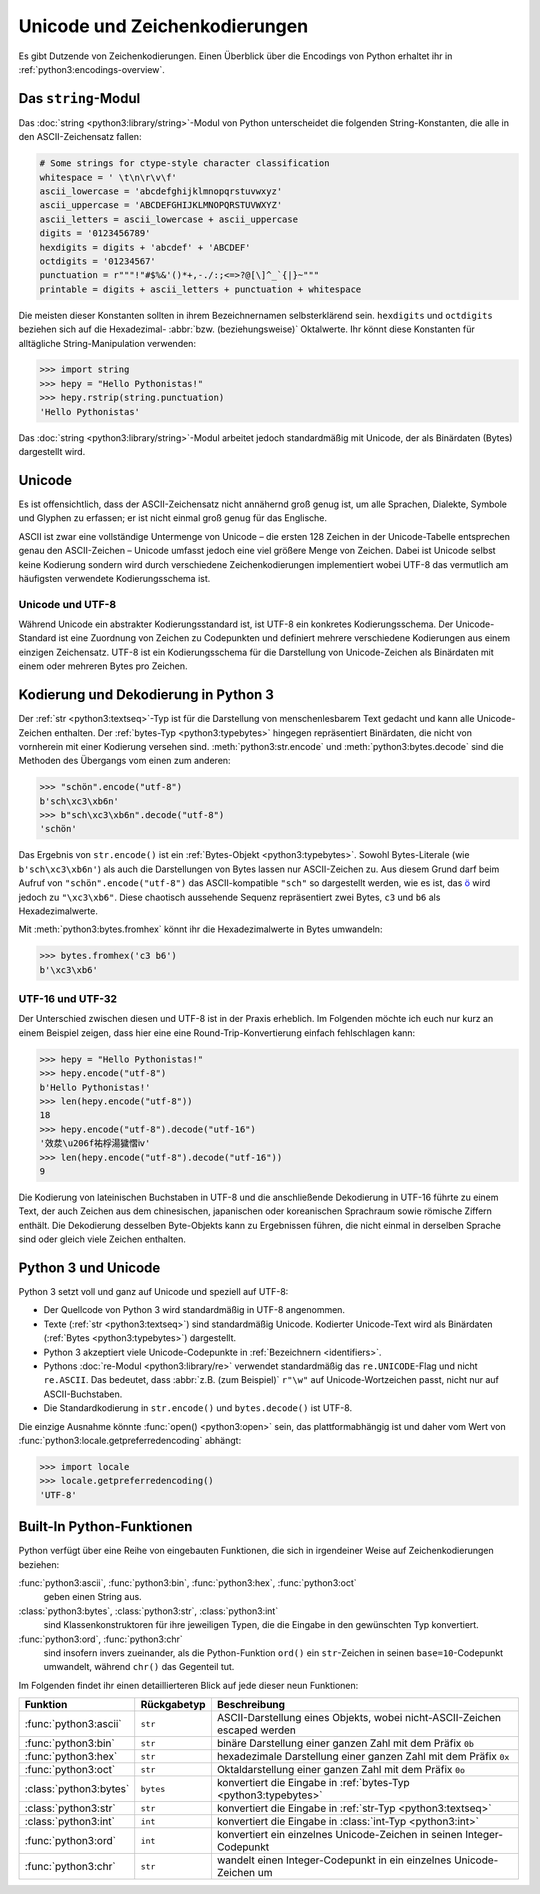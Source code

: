 Unicode und Zeichenkodierungen
==============================

Es gibt Dutzende von Zeichenkodierungen. Einen Überblick über die Encodings von
Python erhaltet ihr in :ref:`python3:encodings-overview`.

Das ``string``-Modul
--------------------

Das :doc:`string <python3:library/string>`-Modul von Python unterscheidet die
folgenden String-Konstanten, die alle in den ASCII-Zeichensatz fallen:

.. code-block:: python

    # Some strings for ctype-style character classification
    whitespace = ' \t\n\r\v\f'
    ascii_lowercase = 'abcdefghijklmnopqrstuvwxyz'
    ascii_uppercase = 'ABCDEFGHIJKLMNOPQRSTUVWXYZ'
    ascii_letters = ascii_lowercase + ascii_uppercase
    digits = '0123456789'
    hexdigits = digits + 'abcdef' + 'ABCDEF'
    octdigits = '01234567'
    punctuation = r"""!"#$%&'()*+,-./:;<=>?@[\]^_`{|}~"""
    printable = digits + ascii_letters + punctuation + whitespace

Die meisten dieser Konstanten sollten in ihrem Bezeichnernamen selbsterklärend
sein. ``hexdigits`` und ``octdigits`` beziehen sich auf die Hexadezimal-
:abbr:`bzw. (beziehungsweise)` Oktalwerte. Ihr könnt diese Konstanten für
alltägliche String-Manipulation verwenden:

.. code-block:: python

    >>> import string
    >>> hepy = "Hello Pythonistas!"
    >>> hepy.rstrip(string.punctuation)
    'Hello Pythonistas'

Das :doc:`string <python3:library/string>`-Modul arbeitet jedoch standardmäßig
mit Unicode, der als Binärdaten (Bytes) dargestellt wird.

Unicode
-------

Es ist offensichtlich, dass der ASCII-Zeichensatz nicht annähernd groß genug
ist, um alle Sprachen, Dialekte, Symbole und Glyphen zu erfassen; er ist nicht
einmal groß genug für das Englische.

ASCII ist zwar eine vollständige Untermenge von Unicode – die ersten 128 Zeichen
in der Unicode-Tabelle entsprechen genau den ASCII-Zeichen – Unicode umfasst
jedoch eine viel größere Menge von Zeichen. Dabei ist Unicode selbst keine
Kodierung sondern wird durch verschiedene Zeichenkodierungen implementiert wobei
UTF-8 das vermutlich am häufigsten verwendete Kodierungsschema ist.

.. seealso::
    * `Unicode HOWTO
      <https://docs.python.org/3/howto/unicode.html#unicode-howto>`_
    * `What’s New In Python 3.0: Text Vs. Data Instead Of Unicode Vs. 8-bit
      <https://docs.python.org/3.0/whatsnew/3.0.html#text-vs-data-instead-of-unicode-vs-8-bit>`_

Unicode und UTF-8
~~~~~~~~~~~~~~~~~

Während Unicode ein abstrakter Kodierungsstandard ist, ist UTF-8 ein konkretes
Kodierungsschema. Der Unicode-Standard ist eine Zuordnung von Zeichen zu
Codepunkten und definiert mehrere verschiedene Kodierungen aus einem einzigen
Zeichensatz. UTF-8 ist ein Kodierungsschema für die Darstellung von
Unicode-Zeichen als Binärdaten mit einem oder mehreren Bytes pro Zeichen.

Kodierung und Dekodierung in Python 3
-------------------------------------

Der :ref:`str <python3:textseq>`-Typ ist für die Darstellung von
menschenlesbarem Text gedacht und kann alle Unicode-Zeichen enthalten. Der
:ref:`bytes-Typ <python3:typebytes>` hingegen repräsentiert Binärdaten, die
nicht von vornherein mit einer Kodierung versehen sind.
:meth:`python3:str.encode` und :meth:`python3:bytes.decode` sind die Methoden
des Übergangs vom einen zum anderen:

.. code-block:: python

    >>> "schön".encode("utf-8")
    b'sch\xc3\xb6n'
    >>> b"sch\xc3\xb6n".decode("utf-8")
    'schön'

Das Ergebnis von ``str.encode()`` ist ein :ref:`Bytes-Objekt
<python3:typebytes>`. Sowohl Bytes-Literale (wie ``b'sch\xc3\xb6n'``) als auch
die Darstellungen von Bytes lassen nur ASCII-Zeichen zu. Aus diesem Grund darf
beim Aufruf von ``"schön".encode("utf-8")`` das ASCII-kompatible ``"sch"`` so
dargestellt werden, wie es ist, das `ö <https://unicode-table.com/en/00F6/>`_
wird jedoch zu ``"\xc3\xb6"``. Diese chaotisch aussehende Sequenz repräsentiert
zwei Bytes, ``c3`` und ``b6`` als Hexadezimalwerte.

.. tipp::
    In ``.encode()`` und ``.decode()`` ist der Kodierungsparameter standardmäßig
    ``"utf-8"``; dennoch empfiehlt sich, ihn explizit anzugeben.

Mit :meth:`python3:bytes.fromhex` könnt ihr die Hexadezimalwerte in Bytes
umwandeln:

.. code-block:: python

    >>> bytes.fromhex('c3 b6')
    b'\xc3\xb6'

UTF-16 und UTF-32
~~~~~~~~~~~~~~~~~

Der Unterschied zwischen diesen und UTF-8 ist in der Praxis erheblich. Im
Folgenden möchte ich euch nur kurz an einem Beispiel zeigen, dass hier eine
eine Round-Trip-Konvertierung einfach fehlschlagen kann:

.. code-block:: python

    >>> hepy = "Hello Pythonistas!"
    >>> hepy.encode("utf-8")
    b'Hello Pythonistas!'
    >>> len(hepy.encode("utf-8"))
    18
    >>> hepy.encode("utf-8").decode("utf-16")
    '效汬\u206f祐桴湯獩慴ⅳ'
    >>> len(hepy.encode("utf-8").decode("utf-16"))
    9

Die Kodierung von lateinischen Buchstaben in UTF-8 und die anschließende
Dekodierung in UTF-16 führte zu einem Text, der auch Zeichen aus dem
chinesischen, japanischen oder koreanischen Sprachraum sowie römische Ziffern
enthält. Die Dekodierung desselben Byte-Objekts kann zu Ergebnissen führen, die
nicht einmal in derselben Sprache sind oder gleich viele Zeichen enthalten.

Python 3 und Unicode
--------------------

Python 3 setzt voll und ganz auf Unicode und speziell auf UTF-8:

* Der Quellcode von Python 3 wird standardmäßig in UTF-8 angenommen.
* Texte (:ref:`str <python3:textseq>`) sind standardmäßig Unicode. Kodierter
  Unicode-Text wird als Binärdaten (:ref:`Bytes <python3:typebytes>`)
  dargestellt.
* Python 3 akzeptiert viele Unicode-Codepunkte in :ref:`Bezeichnern
  <identifiers>`.
* Pythons :doc:`re-Modul <python3:library/re>` verwendet standardmäßig das
  ``re.UNICODE``-Flag und nicht ``re.ASCII``. Das bedeutet, dass :abbr:`z.B.
  (zum Beispiel)` ``r"\w"`` auf Unicode-Wortzeichen passt, nicht nur auf
  ASCII-Buchstaben.
* Die Standardkodierung in ``str.encode()`` und ``bytes.decode()`` ist UTF-8.

Die einzige Ausnahme könnte :func:`open() <python3:open>` sein, das
plattformabhängig ist und daher vom Wert von
:func:`python3:locale.getpreferredencoding` abhängt:

.. code-block:: python

    >>> import locale
    >>> locale.getpreferredencoding()
    'UTF-8'

Built-In Python-Funktionen
--------------------------

Python verfügt über eine Reihe von eingebauten Funktionen, die sich in
irgendeiner Weise auf Zeichenkodierungen beziehen:

:func:`python3:ascii`, :func:`python3:bin`, :func:`python3:hex`, :func:`python3:oct`
    geben einen String aus.
:class:`python3:bytes`, :class:`python3:str`, :class:`python3:int`
    sind Klassenkonstruktoren für ihre jeweiligen Typen, die die Eingabe in den
    gewünschten Typ konvertiert.
:func:`python3:ord`, :func:`python3:chr`
    sind insofern invers zueinander, als die Python-Funktion ``ord()`` ein
    ``str``-Zeichen in seinen ``base=10``-Codepunkt umwandelt, während ``chr()``
    das Gegenteil tut.

Im Folgenden findet ihr einen detaillierteren Blick auf jede dieser neun
Funktionen:

+-----------------------+---------------+---------------------------------------+
| Funktion              | Rückgabetyp   | Beschreibung                          |
+=======================+===============+=======================================+
| :func:`python3:ascii` | ``str``       | ASCII-Darstellung eines Objekts, wobei|
|                       |               | nicht-ASCII-Zeichen escaped werden    |
+-----------------------+---------------+---------------------------------------+
| :func:`python3:bin`   | ``str``       | binäre Darstellung einer ganzen Zahl  |
|                       |               | mit dem Präfix ``0b``                 |
+-----------------------+---------------+---------------------------------------+
| :func:`python3:hex`   | ``str``       | hexadezimale Darstellung einer ganzen |
|                       |               | Zahl mit dem Präfix ``0x``            |
+-----------------------+---------------+---------------------------------------+
| :func:`python3:oct`   | ``str``       | Oktaldarstellung einer ganzen Zahl    |
|                       |               | mit dem Präfix ``0o``                 |
+-----------------------+---------------+---------------------------------------+
| :class:`python3:bytes`| ``bytes``     | konvertiert die Eingabe in            |
|                       |               | :ref:`bytes-Typ <python3:typebytes>`  |
+-----------------------+---------------+---------------------------------------+
| :class:`python3:str`  | ``str``       | konvertiert die Eingabe in            |
|                       |               | :ref:`str-Typ <python3:textseq>`      |
+-----------------------+---------------+---------------------------------------+
| :class:`python3:int`  | ``int``       | konvertiert die Eingabe in            |
|                       |               | :class:`int-Typ <python3:int>`        |
+-----------------------+---------------+---------------------------------------+
| :func:`python3:ord`   | ``int``       | konvertiert ein einzelnes             |
|                       |               | Unicode-Zeichen in seinen             |
|                       |               | Integer-Codepunkt                     |
+-----------------------+---------------+---------------------------------------+
| :func:`python3:chr`   | ``str``       | wandelt einen Integer-Codepunkt in    |
|                       |               | ein einzelnes Unicode-Zeichen um      |
+-----------------------+---------------+---------------------------------------+
